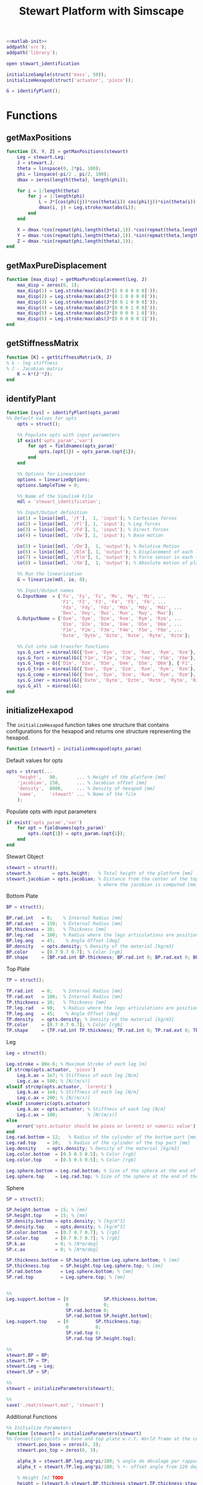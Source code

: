 #+TITLE: Stewart Platform with Simscape
:DRAWER:
#+STARTUP: overview

#+HTML_HEAD: <link rel="stylesheet" type="text/css" href="css/htmlize.css"/>
#+HTML_HEAD: <link rel="stylesheet" type="text/css" href="css/readtheorg.css"/>
#+HTML_HEAD: <script src="js/jquery.min.js"></script>
#+HTML_HEAD: <script src="js/bootstrap.min.js"></script>
#+HTML_HEAD: <script type="text/javascript" src="js/jquery.stickytableheaders.min.js"></script>
#+HTML_HEAD: <script type="text/javascript" src="js/readtheorg.js"></script>

#+LATEX_CLASS: cleanreport
#+LaTeX_CLASS_OPTIONS: [tocnp, secbreak, minted]
#+LaTeX_HEADER: \newcommand{\authorFirstName}{Thomas}
#+LaTeX_HEADER: \newcommand{\authorLastName}{Dehaeze}
#+LaTeX_HEADER: \newcommand{\authorEmail}{dehaeze.thomas@gmail.com}

#+PROPERTY: header-args:matlab  :session *MATLAB*
#+PROPERTY: header-args:matlab+ :comments org
#+PROPERTY: header-args:matlab+ :exports both
#+PROPERTY: header-args:matlab+ :eval no-export
#+PROPERTY: header-args:matlab+ :output-dir figs
#+PROPERTY: header-args:matlab+ :mkdirp yes
:END:

#+begin_src matlab :results none
  <<matlab-init>>
  addpath('src');
  addpath('library');
#+end_src

#+begin_src matlab :results none
  open stewart_identification
#+end_src

#+begin_src matlab :results output
  initializeSample(struct('mass', 50));
  initializeHexapod(struct('actuator', 'piezo'));
#+end_src

#+RESULTS:
: initializeSample(struct('mass', 50));
: initializeHexapod(struct('actuator', 'piezo'));

#+begin_src matlab
  G = identifyPlant();
#+end_src

#+RESULTS:

* Functions
  :PROPERTIES:
  :HEADER-ARGS:matlab+: :exports code
  :HEADER-ARGS:matlab+: :comments no
  :HEADER-ARGS:matlab+: :mkdir yes
  :HEADER-ARGS:matlab+: :eval no
  :END:
** getMaxPositions
  :PROPERTIES:
  :HEADER-ARGS:matlab+: :tangle src/getMaxPositions.m
  :END:
#+begin_src matlab
  function [X, Y, Z] = getMaxPositions(stewart)
      Leg = stewart.Leg;
      J = stewart.J;
      theta = linspace(0, 2*pi, 100);
      phi = linspace(-pi/2 , pi/2, 100);
      dmax = zeros(length(theta), length(phi));

      for i = 1:length(theta)
          for j = 1:length(phi)
              L = J*[cos(phi(j))*cos(theta(i)) cos(phi(j))*sin(theta(i)) sin(phi(j)) 0 0 0]';
              dmax(i, j) = Leg.stroke/max(abs(L));
          end
      end

      X = dmax.*cos(repmat(phi,length(theta),1)).*cos(repmat(theta,length(phi),1))';
      Y = dmax.*cos(repmat(phi,length(theta),1)).*sin(repmat(theta,length(phi),1))';
      Z = dmax.*sin(repmat(phi,length(theta),1));
  end
#+end_src

** getMaxPureDisplacement
  :PROPERTIES:
  :HEADER-ARGS:matlab+: :tangle src/getMaxPureDisplacement.m
  :END:
#+begin_src matlab
  function [max_disp] = getMaxPureDisplacement(Leg, J)
      max_disp = zeros(6, 1);
      max_disp(1) = Leg.stroke/max(abs(J*[1 0 0 0 0 0]'));
      max_disp(2) = Leg.stroke/max(abs(J*[0 1 0 0 0 0]'));
      max_disp(3) = Leg.stroke/max(abs(J*[0 0 1 0 0 0]'));
      max_disp(4) = Leg.stroke/max(abs(J*[0 0 0 1 0 0]'));
      max_disp(5) = Leg.stroke/max(abs(J*[0 0 0 0 1 0]'));
      max_disp(6) = Leg.stroke/max(abs(J*[0 0 0 0 0 1]'));
  end
#+end_src

** getStiffnessMatrix
  :PROPERTIES:
  :HEADER-ARGS:matlab+: :tangle src/getStiffnessMatrix.m
  :END:
#+begin_src matlab
  function [K] = getStiffnessMatrix(k, J)
  % k - leg stiffness
  % J - Jacobian matrix
      K = k*(J'*J);
  end
#+end_src

** identifyPlant
  :PROPERTIES:
  :HEADER-ARGS:matlab+: :tangle src/identifyPlant.m
  :END:
#+begin_src matlab
  function [sys] = identifyPlant(opts_param)
  %% Default values for opts
      opts = struct();

      %% Populate opts with input parameters
      if exist('opts_param','var')
          for opt = fieldnames(opts_param)'
              opts.(opt{1}) = opts_param.(opt{1});
          end
      end

      %% Options for Linearized
      options = linearizeOptions;
      options.SampleTime = 0;

      %% Name of the Simulink File
      mdl = 'stewart_identification';

      %% Input/Output definition
      io(1) = linio([mdl, '/F'],  1, 'input'); % Cartesian forces
      io(2) = linio([mdl, '/Fl'], 1, 'input'); % Leg forces
      io(3) = linio([mdl, '/Fd'], 1, 'input'); % Direct forces
      io(4) = linio([mdl, '/Dw'], 1, 'input'); % Base motion

      io(5) = linio([mdl, '/Dm'],  1, 'output'); % Relative Motion
      io(6) = linio([mdl, '/Dlm'], 1, 'output'); % Displacement of each leg
      io(7) = linio([mdl, '/Flm'], 1, 'output'); % Force sensor in each leg
      io(8) = linio([mdl, '/Xm'],  1, 'output'); % Absolute motion of platform

      %% Run the linearization
      G = linearize(mdl, io, 0);

      %% Input/Output names
      G.InputName  = {'Fx', 'Fy', 'Fz', 'Mx', 'My', 'Mz', ...
                      'F1', 'F2', 'F3', 'F4', 'F5', 'F6', ...
                      'Fdx', 'Fdy', 'Fdz', 'Mdx', 'Mdy', 'Mdz', ...
                      'Dwx', 'Dwy', 'Dwz', 'Rwx', 'Rwy', 'Rwz'};
      G.OutputName = {'Dxm', 'Dym', 'Dzm', 'Rxm', 'Rym', 'Rzm', ...
                      'D1m', 'D2m', 'D3m', 'D4m', 'D5m', 'D6m', ...
                      'F1m', 'F2m', 'F3m', 'F4m', 'F5m', 'F6m', ...
                      'Dxtm', 'Dytm', 'Dztm', 'Rxtm', 'Rytm', 'Rztm'};

      %% Cut into sub transfer functions
      sys.G_cart = minreal(G({'Dxm', 'Dym', 'Dzm', 'Rxm', 'Rym', 'Rzm'}, {'Fx', 'Fy', 'Fz', 'Mx', 'My', 'Mz'}));
      sys.G_forc = minreal(G({'F1m', 'F2m', 'F3m', 'F4m', 'F5m', 'F6m'}, {'F1', 'F2', 'F3', 'F4', 'F5', 'F6'}));
      sys.G_legs = G({'D1m', 'D2m', 'D3m', 'D4m', 'D5m', 'D6m'}, {'F1', 'F2', 'F3', 'F4', 'F5', 'F6'});
      sys.G_tran = minreal(G({'Dxm', 'Dym', 'Dzm', 'Rxm', 'Rym', 'Rzm'}, {'Dwx', 'Dwy', 'Dwz', 'Rwx', 'Rwy', 'Rwz'}));
      sys.G_comp = minreal(G({'Dxm', 'Dym', 'Dzm', 'Rxm', 'Rym', 'Rzm'}, {'Fdx', 'Fdy', 'Fdz', 'Mdx', 'Mdy', 'Mdz'}));
      sys.G_iner = minreal(G({'Dxtm', 'Dytm', 'Dztm', 'Rxtm', 'Rytm', 'Rztm'}, {'Fdx', 'Fdy', 'Fdz', 'Mdx', 'Mdy', 'Mdz'}));
      sys.G_all  = minreal(G);
  end
#+end_src

** initializeHexapod
  :PROPERTIES:
  :HEADER-ARGS:matlab+: :tangle src/initializeHexapod.m
  :END:
The =initializeHexapod= function takes one structure that contains configurations for the hexapod and returns one structure representing the hexapod.

#+begin_src matlab
  function [stewart] = initializeHexapod(opts_param)
#+end_src

Default values for opts

#+begin_src matlab
  opts = struct(...
      'height',   90,       ... % Height of the platform [mm]
      'jacobian', 150,      ... % Jacobian offset [mm]
      'density',  8000,     ... % Density of hexapod [mm]
      'name',     'stewart' ... % Name of the file
      );
#+end_src

Populate opts with input parameters
#+begin_src matlab
      if exist('opts_param','var')
          for opt = fieldnames(opts_param)'
              opts.(opt{1}) = opts_param.(opt{1});
          end
      end
#+end_src

Stewart Object
#+begin_src matlab
  stewart = struct();
  stewart.h        = opts.height;   % Total height of the platform [mm]
  stewart.jacobian = opts.jacobian; % Distance from the center of the top platform
                                    % where the jacobian is computed [mm]
#+end_src

Bottom Plate
#+begin_src matlab
  BP = struct();

  BP.rad.int   = 0;    % Internal Radius [mm]
  BP.rad.ext   = 150;  % External Radius [mm]
  BP.thickness = 10;   % Thickness [mm]
  BP.leg.rad   = 100;  % Radius where the legs articulations are positionned [mm]
  BP.leg.ang   = 45;    % Angle Offset [deg]
  BP.density   = opts.density; % Density of the material [kg/m3]
  BP.color     = [0.7 0.7 0.7]; % Color [rgb]
  BP.shape     = [BP.rad.int BP.thickness; BP.rad.int 0; BP.rad.ext 0; BP.rad.ext BP.thickness];
#+end_src

Top Plate
#+begin_src matlab
  TP = struct();

  TP.rad.int   = 0;    % Internal Radius [mm]
  TP.rad.ext   = 100;  % Internal Radius [mm]
  TP.thickness = 10;   % Thickness [mm]
  TP.leg.rad   = 90;   % Radius where the legs articulations are positionned [mm]
  TP.leg.ang   = 45;    % Angle Offset [deg]
  TP.density   = opts.density; % Density of the material [kg/m3]
  TP.color     = [0.7 0.7 0.7]; % Color [rgb]
  TP.shape     = [TP.rad.int TP.thickness; TP.rad.int 0; TP.rad.ext 0; TP.rad.ext TP.thickness];
#+end_src

Leg
#+begin_src matlab
  Leg = struct();

  Leg.stroke = 80e-6; % Maximum Stroke of each leg [m]
  if strcmp(opts.actuator, 'piezo')
      Leg.k.ax = 1e7; % Stiffness of each leg [N/m]
      Leg.c.ax = 500; % [N/(m/s)]
  elseif strcmp(opts.actuator, 'lorentz')
      Leg.k.ax = 1e4; % Stiffness of each leg [N/m]
      Leg.c.ax = 200; % [N/(m/s)]
  elseif isnumeric(opts.actuator)
      Leg.k.ax = opts.actuator; % Stiffness of each leg [N/m]
      Leg.c.ax = 100;           % [N/(m/s)]
  else
      error('opts.actuator should be piezo or lorentz or numeric value');
  end
  Leg.rad.bottom = 12;   % Radius of the cylinder of the bottom part [mm]
  Leg.rad.top    = 10;   % Radius of the cylinder of the top part [mm]
  Leg.density    = opts.density; % Density of the material [kg/m3]
  Leg.color.bottom  = [0.5 0.5 0.5]; % Color [rgb]
  Leg.color.top     = [0.5 0.5 0.5]; % Color [rgb]

  Leg.sphere.bottom = Leg.rad.bottom; % Size of the sphere at the end of the leg [mm]
  Leg.sphere.top    = Leg.rad.top; % Size of the sphere at the end of the leg [mm]
#+end_src

Sphere
#+begin_src matlab
  SP = struct();

  SP.height.bottom  = 15; % [mm]
  SP.height.top     = 15; % [mm]
  SP.density.bottom = opts.density; % [kg/m^3]
  SP.density.top    = opts.density; % [kg/m^3]
  SP.color.bottom   = [0.7 0.7 0.7]; % [rgb]
  SP.color.top      = [0.7 0.7 0.7]; % [rgb]
  SP.k.ax           = 0; % [N*m/deg]
  SP.c.ax           = 0; % [N*m/deg]

  SP.thickness.bottom = SP.height.bottom-Leg.sphere.bottom; % [mm]
  SP.thickness.top    = SP.height.top-Leg.sphere.top; % [mm]
  SP.rad.bottom       = Leg.sphere.bottom; % [mm]
  SP.rad.top          = Leg.sphere.top; % [mm]


  %%
  Leg.support.bottom = [0             SP.thickness.bottom;
                        0             0;
                        SP.rad.bottom 0;
                        SP.rad.bottom SP.height.bottom];
  Leg.support.top    = [0          SP.thickness.top;
                        0          0;
                        SP.rad.top 0;
                        SP.rad.top SP.height.top];

  %%
  stewart.BP = BP;
  stewart.TP = TP;
  stewart.Leg = Leg;
  stewart.SP = SP;

  %%
  stewart = initializeParameters(stewart);

  %%
  save('./mat/stewart.mat', 'stewart')
#+end_src

Additional Functions
#+begin_src matlab
      %% Initialize Parameters
      function [stewart] = initializeParameters(stewart)
      %% Connection points on base and top plate w.r.t. World frame at the center of the base plate
          stewart.pos_base = zeros(6, 3);
          stewart.pos_top = zeros(6, 3);

          alpha_b = stewart.BP.leg.ang*pi/180; % angle de décalage par rapport à 120 deg (pour positionner les supports bases)
          alpha_t = stewart.TP.leg.ang*pi/180; % +- offset angle from 120 degree spacing on top

          % Height [m] TODO
          height = (stewart.h-stewart.BP.thickness-stewart.TP.thickness-stewart.Leg.sphere.bottom-stewart.Leg.sphere.top-stewart.SP.thickness.bottom-stewart.SP.thickness.top)*0.001;

          radius_b = stewart.BP.leg.rad*0.001; % rayon emplacement support base
          radius_t = stewart.TP.leg.rad*0.001; % top radius in meters

          for i = 1:3
              % base points
              angle_m_b = (2*pi/3)* (i-1) - alpha_b;
              angle_p_b = (2*pi/3)* (i-1) + alpha_b;
              stewart.pos_base(2*i-1,:) =  [radius_b*cos(angle_m_b), radius_b*sin(angle_m_b), 0.0];
              stewart.pos_base(2*i,:) = [radius_b*cos(angle_p_b), radius_b*sin(angle_p_b), 0.0];

              % top points
              % Top points are 60 degrees offset
              angle_m_t = (2*pi/3)* (i-1) - alpha_t + 2*pi/6;
              angle_p_t = (2*pi/3)* (i-1) + alpha_t + 2*pi/6;
              stewart.pos_top(2*i-1,:) = [radius_t*cos(angle_m_t), radius_t*sin(angle_m_t), height];
              stewart.pos_top(2*i,:) = [radius_t*cos(angle_p_t), radius_t*sin(angle_p_t), height];
          end

          % permute pos_top points so that legs are end points of base and top points
          stewart.pos_top = [stewart.pos_top(6,:); stewart.pos_top(1:5,:)]; %6th point on top connects to 1st on bottom
          stewart.pos_top_tranform = stewart.pos_top - height*[zeros(6, 2),ones(6, 1)];

          %% leg vectors
          legs = stewart.pos_top - stewart.pos_base;
          leg_length = zeros(6, 1);
          leg_vectors = zeros(6, 3);
          for i = 1:6
              leg_length(i) = norm(legs(i,:));
              leg_vectors(i,:)  = legs(i,:) / leg_length(i);
          end

          stewart.Leg.lenght = 1000*leg_length(1)/1.5;
          stewart.Leg.shape.bot = [0 0; ...
                              stewart.Leg.rad.bottom 0; ...
                              stewart.Leg.rad.bottom stewart.Leg.lenght; ...
                              stewart.Leg.rad.top stewart.Leg.lenght; ...
                              stewart.Leg.rad.top 0.2*stewart.Leg.lenght; ...
                              0 0.2*stewart.Leg.lenght];

          %% Calculate revolute and cylindrical axes
          rev1 = zeros(6, 3);
          rev2 = zeros(6, 3);
          cyl1 = zeros(6, 3);
          for i = 1:6
              rev1(i,:) = cross(leg_vectors(i,:), [0 0 1]);
              rev1(i,:) = rev1(i,:) / norm(rev1(i,:));

              rev2(i,:) = - cross(rev1(i,:), leg_vectors(i,:));
              rev2(i,:) = rev2(i,:) / norm(rev2(i,:));

              cyl1(i,:) = leg_vectors(i,:);
          end


          %% Coordinate systems
          stewart.lower_leg = struct('rotation', eye(3));
          stewart.upper_leg = struct('rotation', eye(3));

          for i = 1:6
              stewart.lower_leg(i).rotation = [rev1(i,:)', rev2(i,:)', cyl1(i,:)'];
              stewart.upper_leg(i).rotation = [rev1(i,:)', rev2(i,:)', cyl1(i,:)'];
          end

          %% Position Matrix
          % TODO
          stewart.M_pos_base = stewart.pos_base + (height+(stewart.TP.thickness+stewart.Leg.sphere.top+stewart.SP.thickness.top+stewart.jacobian)*1e-3)*[zeros(6, 2),ones(6, 1)];

          %% Compute Jacobian Matrix
          % TODO
          %         aa = stewart.pos_top_tranform + (stewart.jacobian - stewart.TP.thickness - stewart.SP.height.top)*1e-3*[zeros(6, 2),ones(6, 1)];
          bb = stewart.pos_top_tranform - (stewart.TP.thickness + stewart.SP.height.top)*1e-3*[zeros(6, 2),ones(6, 1)];
          bb = bb - stewart.jacobian*1e-3*[zeros(6, 2),ones(6, 1)];
          stewart.J = getJacobianMatrix(leg_vectors', bb');

          stewart.K = stewart.Leg.k.ax*stewart.J'*stewart.J;
      end
#+end_src

Compute the Jacobian Matrix
#+begin_src matlab
      function J  = getJacobianMatrix(RM, M_pos_base)
      % RM         - [3x6] unit vector of each leg in the fixed frame
      % M_pos_base - [3x6] vector of the leg connection at the top platform location in the fixed frame
          J = zeros(6);

          J(:, 1:3) = RM';
          J(:, 4:6) = cross(M_pos_base, RM)';
      end
  end
#+end_src

** initializeSample
  :PROPERTIES:
  :HEADER-ARGS:matlab+: :tangle src/initializeSample.m
  :END:
#+begin_src matlab
  function [] = initializeSample(opts_param)
  %% Default values for opts
      sample = struct( ...
          'radius',     100, ... % radius of the cylinder [mm]
          'height',     300, ... % height of the cylinder [mm]
          'mass',       50,  ... % mass of the cylinder [kg]
          'measheight', 150, ... % measurement point z-offset [mm]
          'offset',     [0, 0, 0],   ... % offset position of the sample [mm]
          'color',      [0.9 0.1 0.1] ...
          );

      %% Populate opts with input parameters
      if exist('opts_param','var')
          for opt = fieldnames(opts_param)'
              sample.(opt{1}) = opts_param.(opt{1});
          end
      end

      %% Save
      save('./mat/sample.mat', 'sample');
  end
#+end_src
